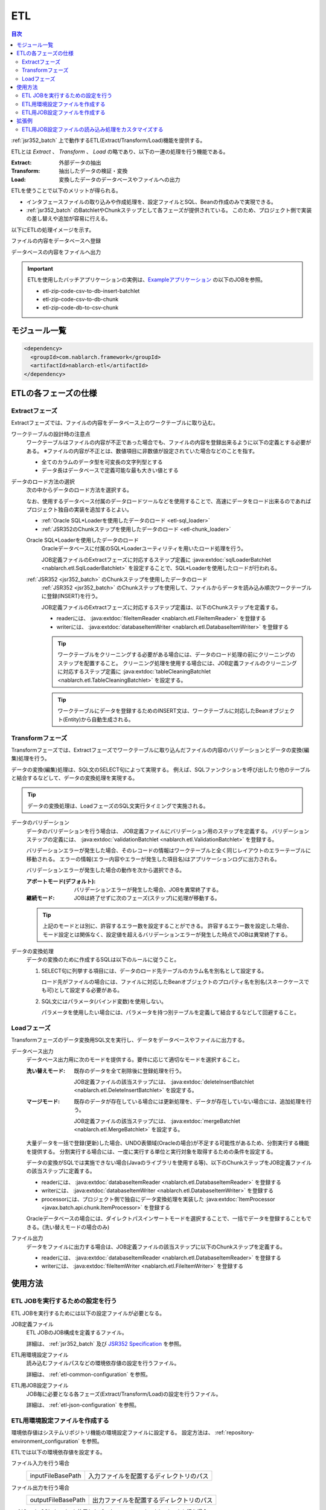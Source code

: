 .. _etl:

ETL
==============================
.. contents:: 目次
  :depth: 3
  :local:

:ref:`jsr352_batch` 上で動作するETL(Extract/Transform/Load)機能を提供する。

ETLとは `Extract` 、 `Transform` 、 `Load` の略であり、以下の一連の処理を行う機能である。

:Extract: 外部データの抽出
:Transform: 抽出したデータの検証・変換
:Load: 変換したデータのデータベースやファイルへの出力

ETLを使うことで以下のメリットが得られる。

* インタフェースファイルの取り込みや作成処理を、設定ファイルとSQL、Beanの作成のみで実現できる。
* :ref:`jsr352_batch` のBatchletやChunkステップとして各フェーズが提供されている。
  このため、プロジェクト側で実装の差し替えや追加が容易に行える。

以下にETLの処理イメージを示す。

ファイルの内容をデータベースへ登録
  .. image:: images/file_to_db.png
    :scale: 65

データベースの内容をファイルへ出力
  .. image:: images/db_to_file.png
    :scale: 65

.. important::

  ETLを使用したバッチアプリケーションの実例は、`Exampleアプリケーション <https://github.com/nablarch/nablarch-example-batch-ee>`_
  の以下のJOBを参照。

  * etl-zip-code-csv-to-db-insert-batchlet
  * etl-zip-code-csv-to-db-chunk
  * etl-zip-code-db-to-csv-chunk
    
モジュール一覧
--------------------
.. code-block:: xml

  <dependency>
    <groupId>com.nablarch.framework</groupId>
    <artifactId>nablarch-etl</artifactId>
  </dependency>

ETLの各フェーズの仕様
----------------------
Extractフェーズ
~~~~~~~~~~~~~~~~~~~~~~~~~~~~~~~~~~~~~~~~~~~~~~~~~~
Extractフェーズでは、ファイルの内容をデータベース上のワークテーブルに取り込む。

ワークテーブルの設計時の注意点
  ワークテーブルはファイルの内容が不正であった場合でも、ファイルの内容を登録出来るように以下の定義とする必要がある。
  ※ファイルの内容が不正とは、数値項目に非数値が設定されていた場合などのことを指す。

  * 全てのカラムのデータ型を可変長の文字列型とする
  * データ長はデータベースで定義可能な最も大きい値とする

データのロード方法の選択
  次の中からデータのロード方法を選択する。

  なお、使用するデータベース付属のデータロードツールなどを使用することで、高速にデータをロード出来るのであればプロジェクト独自の実装を追加するとよい。

  * :ref:`Oracle SQL*Loaderを使用したデータのロード <etl-sql_loader>`
  * :ref:`JSR352のChunkステップを使用したデータのロード <etl-chunk_loader>`

  .. _etl-sql_loader:

  Oracle SQL*Loaderを使用したデータのロード
    Oracleデータベースに付属のSQL*Loaderユーティリティを用いたロード処理を行う。

    JOB定義ファイルのExtractフェーズに対応するステップ定義に :java:extdoc:`sqlLoaderBatchlet <nablarch.etl.SqlLoaderBatchlet>` を設定することで、SQL*Loaderを使用したロードが行われる。

  .. _etl-chunk_loader:

  :ref:`JSR352 <jsr352_batch>` のChunkステップを使用したデータのロード
    :ref:`JSR352 <jsr352_batch>` のChunkステップを使用して、ファイルからデータを読み込み順次ワークテーブルに登録(INSERT)を行う。

    JOB定義ファイルのExtractフェーズに対応するステップ定義は、以下のChunkステップを定義する。

    * readerには、 :java:extdoc:`fileItemReader <nablarch.etl.FileItemReader>` を登録する
    * writerには、 :java:extdoc:`databaseItemWriter <nablarch.etl.DatabaseItemWriter>` を登録する

    .. tip::

      ワークテーブルをクリーニングする必要がある場合には、データのロード処理の前にクリーニングのステップを配置すること。
      クリーニング処理を使用する場合には、JOB定義ファイルのクリーニングに対応するステップ定義に :java:extdoc:`tableCleaningBatchlet <nablarch.etl.TableCleaningBatchlet>` を設定する。

    .. tip::

      ワークテーブルにデータを登録するためのINSERT文は、ワークテーブルに対応したBeanオブジェクト(Entity)から自動生成される。


Transformフェーズ
~~~~~~~~~~~~~~~~~~~~~~~~~~~~~~
Transformフェーズでは、Extractフェーズでワークテーブルに取り込んだファイルの内容のバリデーションとデータの変換(編集)処理を行う。

データの変換(編集)処理は、SQL文のSELECT句によって実現する。
例えば、SQLファンクションを呼び出したり他のテーブルと結合するなどして、データの変換処理を実現する。

.. tip::

  データの変換処理は、LoadフェーズのSQL文実行タイミングで実施される。

データのバリデーション
  データのバリデーションを行う場合は、 JOB定義ファイルにバリデーション用のステップを定義する。
  バリデーションステップの定義には、 :java:extdoc:`validationBatchlet <nablarch.etl.ValidationBatchlet>` を登録する。

  バリデーションエラーが発生した場合、そのレコードの情報はワークテーブルと全く同じレイアウトのエラーテーブルに移動される。
  エラーの情報(エラー内容やエラーが発生した項目名)はアプリケーションログに出力される。

  バリデーションエラーが発生した場合の動作を次から選択できる。

  :アボートモード(デフォルト): バリデーションエラーが発生した場合、JOBを異常終了する。
  :継続モード: JOBは終了せずに次のフェーズ(ステップ)に処理が移動する。

  .. tip::
    上記のモードとは別に、許容するエラー数を設定することができる。
    許容するエラー数を設定した場合、モード設定とは関係なく、設定値を超えるバリデーションエラーが発生した時点でJOBは異常終了する。

データの変換処理
  データの変換のために作成するSQLは以下のルールに従うこと。

  #. SELECT句に列挙する項目には、データのロード先テーブルのカラム名を別名として設定する。

     ロード先がファイルの場合には、ファイルに対応したBeanオブジェクトのプロパティ名を別名(スネークケースでも可)として設定する必要がある。

  #. SQL文にはパラメータ(バインド変数)を使用しない。

     パラメータを使用したい場合には、パラメータを持つ別テーブルを定義して結合するなどして回避すること。

Loadフェーズ
~~~~~~~~~~~~~~~~~~~~~~~~~~~~~~
Transformフェーズのデータ変換用SQL文を実行し、データをデータベースやファイルに出力する。

データベース出力
  データベース出力用に次のモードを提供する。要件に応じて適切なモードを選択すること。

  :洗い替えモード: 既存のデータを全て削除後に登録処理を行う。

                   JOB定義ファイルの該当ステップには、 :java:extdoc:`deleteInsertBatchlet <nablarch.etl.DeleteInsertBatchlet>` を設定する。

  :マージモード: 既存のデータが存在している場合には更新処理を、データが存在していない場合には、追加処理を行う。

                 JOB定義ファイルの該当ステップには、 :java:extdoc:`mergeBatchlet <nablarch.etl.MergeBatchlet>` を設定する。

  大量データを一括で登録(更新)した場合、UNDO表領域(Oracleの場合)が不足する可能性があるため、分割実行する機能を提供する。
  分割実行する場合には、一度に実行する単位と実行対象を取得するための条件を設定する。

  データの変換がSQLでは実施できない場合(Javaのライブラリを使用する等)、以下のChunkステップをJOB定義ファイルの該当ステップに定義する。

  * readerには、 :java:extdoc:`databaseItemReader <nablarch.etl.DatabaseItemReader>` を登録する
  * writerには、 :java:extdoc:`databaseItemWriter <nablarch.etl.DatabaseItemWriter>` を登録する
  * processorには、プロジェクト側で独自にデータ変換処理を実装した :java:extdoc:`ItemProcessor <javax.batch.api.chunk.ItemProcessor>` を登録する

  Oracleデータベースの場合には、ダイレクトパスインサートモードを選択することで、一括でデータを登録することもできる。(洗い替えモードの場合のみ)

ファイル出力
  データをファイルに出力する場合は、JOB定義ファイルの該当ステップに以下のChunkステップを定義する。

  * readerには、 :java:extdoc:`databaseItemReader <nablarch.etl.DatabaseItemReader>` を登録する
  * writerには、 :java:extdoc:`fileItemWriter <nablarch.etl.FileItemWriter>` を登録する

使用方法
--------------------------------------------------

ETL JOBを実行するための設定を行う
~~~~~~~~~~~~~~~~~~~~~~~~~~~~~~~~~~~~~

ETL JOBを実行するためには以下の設定ファイルが必要となる。

.. image:: images/setting_file.png

JOB定義ファイル
  ETL JOBのJOB構成を定義するファイル。

  詳細は、 :ref:`jsr352_batch` 及び `JSR352 Specification <https://jcp.org/en/jsr/detail?id=352>`_ を参照。

ETL用環境設定ファイル
  読み込むファイルパスなどの環境依存値の設定を行うファイル。

  詳細は、 :ref:`etl-common-configuration` を参照。

ETL用JOB設定ファイル
  JOB毎に必要となる各フェーズ(Extract/Transform/Load)の設定を行うファイル。

  詳細は、 :ref:`etl-json-configuration` を参照。

.. _etl-common-configuration:

ETL用環境設定ファイルを作成する
~~~~~~~~~~~~~~~~~~~~~~~~~~~~~~~~~~~~~~~~~~~~~~~~~~
環境依存値はシステムリポジトリ機能の環境設定ファイルに設定する。
設定方法は、 :ref:`repository-environment_configuration` を参照。

ETLでは以下の環境依存値を設定する。

ファイル入力を行う場合
  +------------------------------+-------------------------------------------+
  | inputFileBasePath            | 入力ファイルを配置するディレクトリのパス  |
  +------------------------------+-------------------------------------------+

ファイル出力を行う場合
  +------------------------------+-------------------------------------------+
  | outputFileBasePath           | 出力ファイルを配置するディレクトリのパス  |
  +------------------------------+-------------------------------------------+

:ref:`Oracle SQL*Loaderを使用したデータのロード <etl-sql_loader>` を行う場合
  +------------------------------+-------------------------------------------+
  | sqlLoaderControlFileBasePath | ctlファイルを配置するディレクトリのパス   |
  +------------------------------+-------------------------------------------+
  | sqlLoaderOutputFileBasePath  | 実行ログを出力するディレクトリのパス      |
  +------------------------------+-------------------------------------------+

.. _etl-json-configuration:

ETL用JOB設定ファイルを作成する
~~~~~~~~~~~~~~~~~~~~~~~~~~~~~~~~~~~~~~~~~~~~~~~~~~

ETL用JOB設定ファイルを作成する際は、ファイル名を ``JOB ID`` とし、``META-INF/etl-config/`` 配下に配置する。

  .. tip::
    ETL用JOB設定ファイルの読み込み処理をカスタマイズしたい場合は、 :ref:`etl-loader` を参照。

  Extractフェーズの設定
    Extractフェーズでは、入力ファイルの内容をワークテーブルに取り込むための設定を行う。
    SQL*Loaderを使用せずにデータを取り込む場合には、ワークテーブルのデータをクリーニングするための設定が必要となる。

    .. code-block:: javascript

      {
        "steps": {
          //------------------------------------------------------------
          // 明示的にワークテーブルをクリーニングする場合には、
          // クリーニング用の設定を行う。
          //------------------------------------------------------------
          "truncate-step": {
            // 固定で"truncate"を指定
            "type": "truncate",
            // 削除対象のテーブルに対応するEntityクラスのFQCNを配列で指定する。
            "entities": [
              "com.nablarch.example.app.batch.ee.dto.ZipCodeDto"
            ]
          },
          "extract-step": {
            // 固定で"file2db"を指定
            "type": "file2db",
            // 一時テーブルに対応するBeanを指定
            "bean": "com.nablarch.example.app.batch.ee.dto.ZipCodeDto",
            // 入力データのファイル名を指定
            "fileName": "KEN_ALL.CSV"
          }
        }
      }

    JOB定義ファイル例
      上記ETL設定ファイルに対応するJOB定義ファイル例を示す。
      なお、以下の設定ファイルには、データベース接続設定などは記載していない。

      .. code-block:: xml

        <job id="sample-job-id" xmlns="http://xmlns.jcp.org/xml/ns/javaee" version="1.0">

          <!--******************************
          SQL*Loaderを使用する場合
          ******************************-->
          <!-- extractフェーズのステップ -->
          <step id="extract-step">
            <batchlet ref="sqlLoaderBatchlet" />
          </step>

          <!--******************************
          SQL*Loaderを使用しない場合
          ******************************-->
          <!-- ワークテーブルのクリーニングステップ -->
          <step id="truncate-step">
            <batchlet ref="tableCleaningBatchlet" />
          </step>

          <!-- extractフェーズのステップ -->
          <step id="extract-step">
            <chunk>
              <reader ref="fileItemReader" />
              <writer ref="databaseItemWriter" />
            </chunk>
          </step>
        </job>

  Transformフェーズの設定
    Transformフェーズでは、ワークテーブルに取り込んだ入力ファイルの内容をバリデーションするための設定を行う。

    .. code-block:: javascript

      {
        "steps": {
          "validation-step": {
            // 固定で"validation"を指定
            "type": "validation",
            // ワークテーブルに対応したBeanオブジェクトのクラス名をFQCNで設定する。
            "bean": "com.nablarch.example.app.batch.ee.dto.ZipCodeDto",
            // エラーのあったレコードを書き込むためのエラーテーブルに対応した
            // Beanオブジェクトのクラス名をFQCNで設定する。
            "errorEntity": "com.nablarch.example.app.batch.ee.dto.ZipCodeErrorEntity",
            // エラー発生時に処理を継続する場合には、modeにCONTINUEを設定する。
            // 異常終了させる場合には、ABORTを設定する。
            "mode": "CONTINUE",
            // 一定数のエラー発生時にJOBを異常終了させたい場合は、
            // errorLimitに許容するエラー件数を指定する。
            // 以下のように1000を設定した場合、1001件目のエラーでJOBが異常終了する。
            "errorLimit": 1000
          }
        }
      }


    JOB定義ファイル例
      上記ETL設定ファイルに対応するJOB定義ファイル例を示す。
      なお、以下の設定ファイルには、データベース接続設定などは記載していない。

      .. code-block:: xml

        <job id="sample-job-id" xmlns="http://xmlns.jcp.org/xml/ns/javaee" version="1.0">
          <step id="validation-step">
            <batchlet ref="validationBatchlet" />
          </step>
        </job>

  Loadフェーズの設定
    Loadフェーズでは、データベースやファイルにデータを出力するための設定を行う。

    .. code-block:: javascript

      {
        "steps": {
          //------------------------------------------------------------
          // 洗い替えモードの設定例
          //------------------------------------------------------------
          "db-output-step": {
            // 固定で"db2db"を指定
            "type": "db2db",
            // 出力対象テーブルに対応するBeanオブジェクトのクラス名をFQCNで設定する
            "bean": "com.nablarch.example.app.entity.ZipCodeData",
            // データの変換用SQLのSQL_IDを設定する
            "sqlId": "SELECT_ZIPCODE_FROM_WORK",
            // insertModeを指定する。
            // insertModeにORACLE_DIRECT_PATHを指定するとダイレクトパスインサートが使用される。
            // insertModeを指定しない場合、デフォルトのNORMALが適用される。
            "insertMode": "NORMAL",
            // 洗い替え時に何件ごとにデータを移送するかとワークテーブルに対応するBeanを指定
            // ※insertModeにORACLE_DIRECT_PATHを指定した場合、updateSizeを設定することは出来ない
            "updateSize": {
              "size": 200000,
              "bean": "com.nablarch.example.app.batch.ee.dto.ZipCodeDto"
            }
          },
          //------------------------------------------------------------
          // マージモードの設定例
          //------------------------------------------------------------
          "merge-step": {
            // 固定で"db2db"を指定
            "type": "db2db",
            // 出力対象テーブルに対応するBeanオブジェクトのクラス名をFQCNで設定する
            "bean": "com.nablarch.example.app.entity.ZipCodeData",
            // データの変換用SQLのSQL_IDを設定する
            "sqlId": "SELECT_ZIPCODE_FROM_WORK",
            // MERGEのON句に指定するカラム名を配列で設定する
            "mergeOnColumns": [
              "LOCAL_GOVERNMENT_CODE",
              "ZIP_CODE_5DIGIT",
              "ZIP_CODE_7DIGIT"
            ],
            // MERGE処理中、何件ごとに更新するかとワークテーブルに対応するBeanを指定
            "updateSize": {
              "size": 200000,
              "bean": "com.nablarch.example.app.batch.ee.dto.ZipCodeDto"
            }
          },
          //------------------------------------------------------------
          // ファイル出力の設定例
          //------------------------------------------------------------
          "file-output-step": {
            // 固定で"db2file"を指定
            "type": "db2file",
            // 出力ファイルに対応するBeanオブジェクトのクラス名をFQCNで設定する
            "bean": "com.nablarch.example.app.batch.ee.dto.ZipCodeDto",
            // 出力ファイルのファイル名を設定する
            "fileName": "etl-zip-code-output-chunk.csv",
            // データの変換用SQLのSQL_IDを設定する
            "sqlId": "SELECT_ZIPCODE"
          }
        }
      }


    JOB定義ファイル例
      上記ETL設定ファイルに対応するJOB定義ファイル例を示す。
      なお、以下の設定ファイルには、データベース接続設定などは記載していない。

      .. code-block:: xml

        <!--**********************************************
        洗い替えモード用のステップ定義
        **********************************************-->
        <step id="db-output-step">
          <batchlet ref="deleteInsertBatchlet" />
        </step>

        <!--**********************************************
        マージモード用のステップ定義
        **********************************************-->
        <step id="merge-step">
          <batchlet ref="mergeBatchlet" />
        </step>

        <!--**********************************************
        ファイル出力用のステップ定義
        **********************************************-->
        <step id="file-output-step">
          <chunk item-count="1000">
            <reader ref="databaseItemReader" />
            <writer ref="fileItemWriter" />
          </chunk>
        </step>

拡張例
--------------------------------------------------

.. _etl-loader:

ETL用JOB設定ファイルの読み込み処理をカスタマイズする
~~~~~~~~~~~~~~~~~~~~~~~~~~~~~~~~~~~~~~~~~~~~~~~~~~~~
ETL用JOB設定ファイルの読み込みは、 デフォルトでは :java:extdoc:`JsonConfigLoader <nablarch.etl.config.JsonConfigLoader>` によって行われている。
しかし、アプリケーションの要件によっては、JSON形式以外で設定を読み込ませたかったり、読み込むファイルのパスを変更したいといったケースが考えられる。
その場合は、 :java:extdoc:`EtlConfigLoader <nablarch.etl.config.EtlConfigLoader>` の実装クラスを作成し、コンポーネント設定ファイルに定義することで、
読み込み処理のカスタマイズを行うことができる。

設定例を以下に示す。

  .. code-block:: xml

    <component name="etlConfigLoader" class="sample.app.etl.SampleConfigLoader" />

ポイント
  * コンポーネント名は、 ``etlConfigLoader`` とすること。
